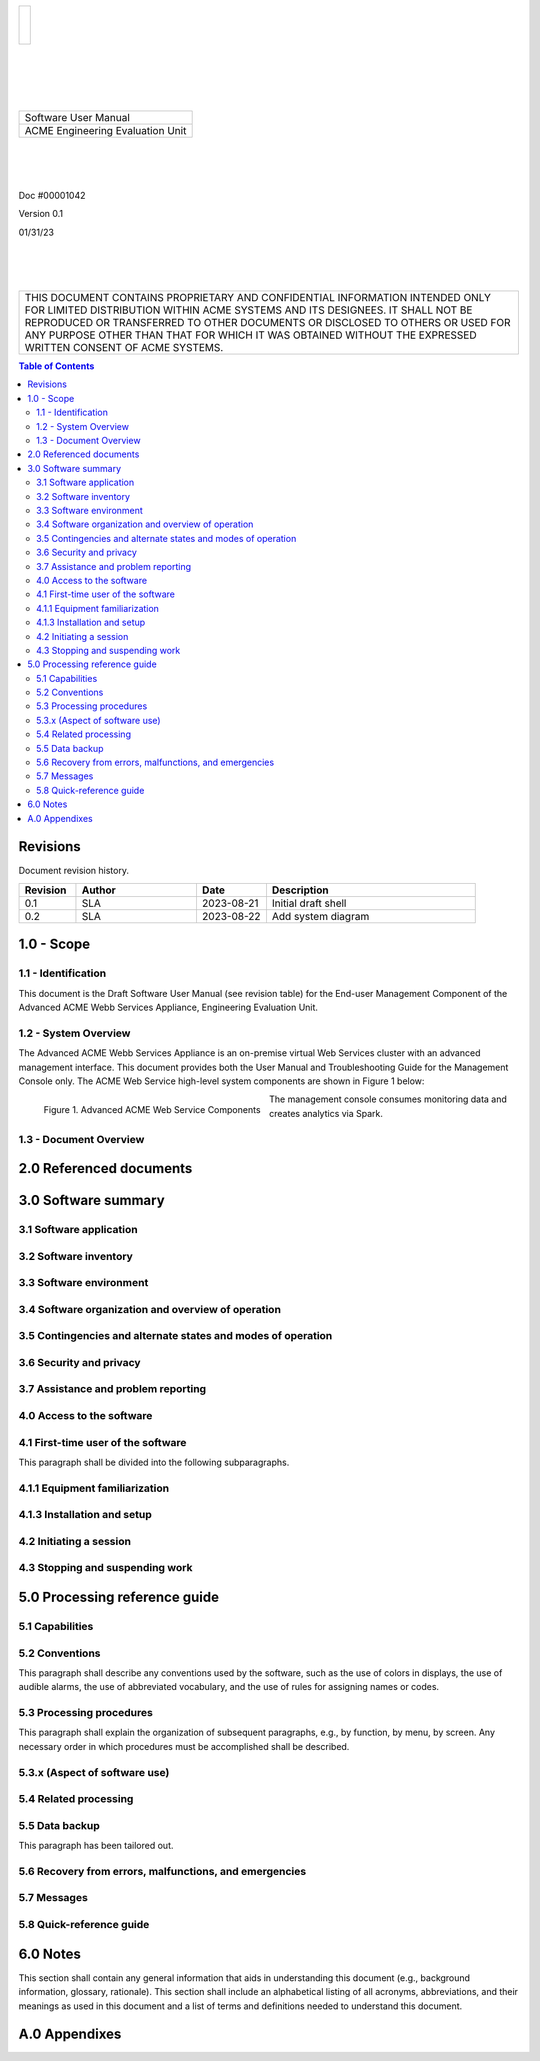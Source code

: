 .. class:: title-logobox

.. list-table::
   :widths: 72

   * - |
       |
       |
       | |ACME_logo|

.. |ACME_logo| image:: images/ACME_Logo.png
   :width: 245
   :height: 84
   :scale: 250

|
|
|
|

.. class:: title-deepbox

.. list-table::
   :widths: 72

   * - .. class:: title-name

       Software User Manual
   * - .. class:: title-name

       ACME Engineering Evaluation Unit

|
|
|

.. class:: title-info

Doc #00001042

.. class:: title-info

Version 0.1

.. class:: title-info

01/31/23

|
|
|

.. class:: title-deepbox

.. list-table::
   :widths: 72

   * - .. class:: title-notice

       THIS DOCUMENT CONTAINS PROPRIETARY AND CONFIDENTIAL INFORMATION INTENDED ONLY FOR LIMITED DISTRIBUTION WITHIN ACME SYSTEMS AND ITS DESIGNEES. IT SHALL NOT BE REPRODUCED OR TRANSFERRED TO OTHER DOCUMENTS OR DISCLOSED TO OTHERS OR USED FOR ANY PURPOSE OTHER THAN THAT FOR WHICH IT WAS OBTAINED WITHOUT THE EXPRESSED WRITTEN CONSENT OF ACME SYSTEMS.


.. contents:: Table of Contents

.. raw:: pdf

   PageBreak

Revisions
=========

Document revision history.

.. list-table::
   :widths: 9 19 11 33
   :header-rows: 1

   * - Revision 
     - Author
     - Date
     - Description
   * - 0.1 
     - SLA
     - 2023-08-21
     - Initial draft shell
   * - 0.2
     - SLA
     - 2023-08-22
     - Add system diagram


.. raw:: pdf

   PageBreak



1.0 - Scope
===========


1.1 - Identification
~~~~~~~~~~~~~~~~~~~~

This document is the Draft Software User Manual (see revision table) for the
End-user Management Component of the Advanced ACME Webb Services Appliance,
Engineering Evaluation Unit.


1.2 - System Overview
~~~~~~~~~~~~~~~~~~~~~

The Advanced ACME Webb Services Appliance is an on-premise virtual Web Services
cluster with an advanced management interface.  This document provides both the
User Manual and Troubleshooting Guide for the Management Console only.  The ACME
Web Service high-level system components are shown in Figure 1 below:

.. figure:: images/advanced_acme_web_service.png
   :scale: 120 %
   :align: left

   Figure 1. Advanced ACME Web Service Components

The management console consumes monitoring data and creates analytics via Spark.


1.3 - Document Overview
~~~~~~~~~~~~~~~~~~~~~~~


2.0 Referenced documents
========================



3.0 Software summary
====================



3.1 Software application
~~~~~~~~~~~~~~~~~~~~~~~~



3.2 Software inventory
~~~~~~~~~~~~~~~~~~~~~~


3.3 Software environment
~~~~~~~~~~~~~~~~~~~~~~~~


3.4 Software organization and overview of operation
~~~~~~~~~~~~~~~~~~~~~~~~~~~~~~~~~~~~~~~~~~~~~~~~~~~


3.5 Contingencies and alternate states and modes of operation
~~~~~~~~~~~~~~~~~~~~~~~~~~~~~~~~~~~~~~~~~~~~~~~~~~~~~~~~~~~~~



3.6 Security and privacy
~~~~~~~~~~~~~~~~~~~~~~~~



3.7 Assistance and problem reporting
~~~~~~~~~~~~~~~~~~~~~~~~~~~~~~~~~~~~



4.0 Access to the software
~~~~~~~~~~~~~~~~~~~~~~~~~~


4.1 First-time user of the software
~~~~~~~~~~~~~~~~~~~~~~~~~~~~~~~~~~~

This paragraph shall be divided into the following subparagraphs.

4.1.1 Equipment familiarization
~~~~~~~~~~~~~~~~~~~~~~~~~~~~~~~



4.1.3 Installation and setup
~~~~~~~~~~~~~~~~~~~~~~~~~~~~



4.2 Initiating a session
~~~~~~~~~~~~~~~~~~~~~~~~



4.3 Stopping and suspending work
~~~~~~~~~~~~~~~~~~~~~~~~~~~~~~~~



5.0 Processing reference guide
==============================



5.1 Capabilities
~~~~~~~~~~~~~~~~



5.2 Conventions
~~~~~~~~~~~~~~~

This paragraph shall describe any conventions used by the software, such
as the use of colors in displays, the use of audible alarms, the use of
abbreviated vocabulary, and the use of rules for assigning names or codes.

5.3 Processing procedures
~~~~~~~~~~~~~~~~~~~~~~~~~

This paragraph shall explain the organization of subsequent paragraphs,
e.g., by function, by menu, by screen. Any necessary order in which
procedures must be accomplished shall be described.

5.3.x (Aspect of software use)
~~~~~~~~~~~~~~~~~~~~~~~~~~~~~~


5.4 Related processing
~~~~~~~~~~~~~~~~~~~~~~


5.5 Data backup
~~~~~~~~~~~~~~~

This paragraph has been tailored out.


5.6 Recovery from errors, malfunctions, and emergencies
~~~~~~~~~~~~~~~~~~~~~~~~~~~~~~~~~~~~~~~~~~~~~~~~~~~~~~~



5.7 Messages
~~~~~~~~~~~~


5.8 Quick-reference guide
~~~~~~~~~~~~~~~~~~~~~~~~~


6.0 Notes
=========

This section shall contain any general information that aids in understanding
this document (e.g., background information, glossary, rationale). This
section shall include an alphabetical listing of all acronyms, abbreviations,
and their meanings as used in this document and a list of terms and
definitions needed to understand this document.

A.0 Appendixes
==============

